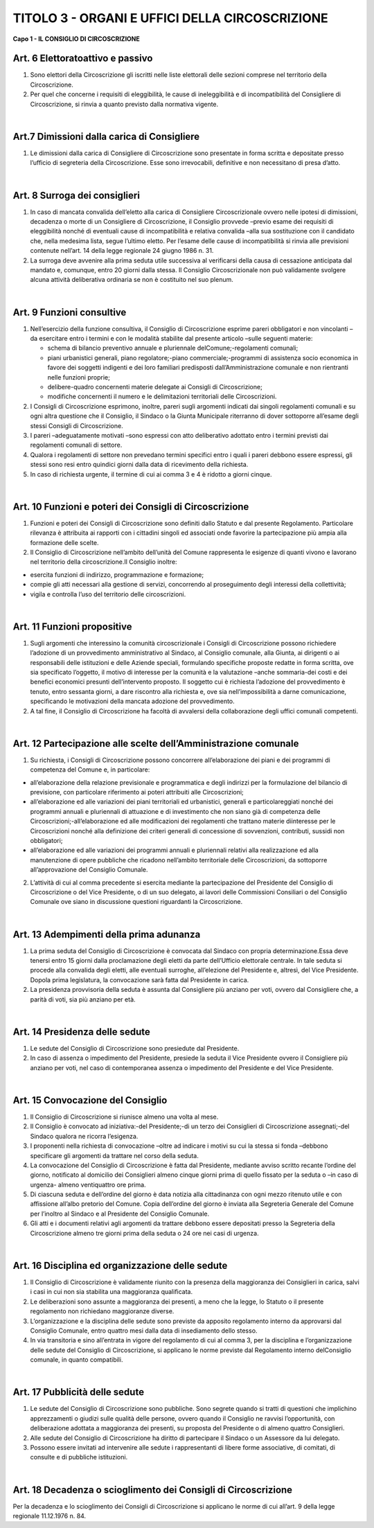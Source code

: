 ==========================
TITOLO 3 - ORGANI E UFFICI DELLA CIRCOSCRIZIONE
==========================

**Capo 1 - IL CONSIGLIO DI CIRCOSCRIZIONE**

Art. 6 Elettoratoattivo e passivo
-------------------------------

1. Sono  elettori  della  Circoscrizione  gli  iscritti  nelle  liste  elettorali  delle  sezioni  comprese  nel territorio della Circoscrizione.

2. Per quel che concerne i requisiti di eleggibilità, le cause di ineleggibilità e di incompatibilità del Consigliere di Circoscrizione, si rinvia a quanto previsto dalla normativa vigente.

|

Art.7 Dimissioni dalla carica di Consigliere
-------------------------------------------

1. Le  dimissioni  dalla  carica  di  Consigliere  di  Circoscrizione  sono  presentate  in  forma  scritta  e depositate presso l’ufficio di segreteria della Circoscrizione. Esse sono irrevocabili, definitive e non necessitano di presa d’atto.

|

Art. 8 Surroga dei consiglieri
--------------------------------

1. In caso di mancata convalida dell’eletto alla carica di Consigliere Circoscrizionale ovvero nelle ipotesi  di  dimissioni,  decadenza  o  morte  di  un  Consigliere  di  Circoscrizione,  il  Consiglio provvede –previo   esame   dei   requisiti di   eleggibilità   nonché di   eventuali   cause   di incompatibilità e relativa convalida –alla sua sostituzione con il candidato che, nella medesima lista,  segue l’ultimo eletto. Per l’esame delle cause di incompatibilità si rinvia alle previsioni contenute nell’art. 14 della legge regionale 24 giugno 1986 n. 31.

2. La  surroga  deve  avvenire  alla  prima  seduta  utile  successiva  al  verificarsi  della  causa  di cessazione  anticipata  dal  mandato  e,  comunque,  entro  20  giorni  dalla  stessa.  Il  Consiglio Circoscrizionale  non  può  validamente  svolgere  alcuna  attività  deliberativa  ordinaria  se  non  è costituito nel suo plenum.

|

Art. 9 Funzioni consultive
-------------------------

1. Nell’esercizio  della  funzione   consultiva,   il   Consiglio   di   Circoscrizione   esprime   pareri obbligatori e non vincolanti –da esercitare entro i termini e con le modalità stabilite dal presente articolo –sulle seguenti materie:

   - schema di bilancio preventivo annuale e pluriennale delComune;-regolamenti comunali;
   - piani urbanistici generali, piano regolatore;-piano commerciale;-programmi  di  assistenza  socio  economica  in  favore  dei  soggetti  indigenti  e  dei  loro familiari predisposti dall’Amministrazione comunale e non rientranti nelle funzioni proprie;
   - delibere-quadro concernenti materie delegate ai Consigli di Circoscrizione;
   - modifiche concernenti il numero e le delimitazioni territoriali delle Circoscrizioni.
   
2. I  Consigli  di  Circoscrizione  esprimono,  inoltre,  pareri  sugli  argomenti  indicati  dai  singoli regolamenti  comunali  e  su  ogni  altra  questione  che  il  Consiglio,  il  Sindaco  o  la  Giunta Municipale riterranno di dover sottoporre all’esame degli stessi Consigli di Circoscrizione.

3. I pareri –adeguatamente motivati –sono espressi con atto deliberativo adottato entro i termini previsti dai regolamenti comunali di settore.

4. Qualora  i  regolamenti  di  settore  non  prevedano  termini  specifici  entro  i  quali  i  pareri  debbono essere espressi, gli stessi sono resi entro quindici giorni dalla data di ricevimento della richiesta.

5. In caso di richiesta urgente, il termine di cui ai comma 3 e 4 è ridotto a giorni cinque.

|

Art. 10 Funzioni e poteri dei Consigli di Circoscrizione
-------------------------------------------------

1. Funzioni  e  poteri  dei  Consigli  di  Circoscrizione  sono  definiti  dallo  Statuto  e  dal  presente Regolamento.  Particolare  rilevanza  è  attribuita  ai  rapporti  con  i  cittadini  singoli  ed  associati onde favorire la partecipazione più ampia alla formazione delle scelte.

2. Il Consiglio di Circoscrizione nell’ambito dell’unità del Comune rappresenta  le  esigenze  di quanti vivono e lavorano nel territorio della circoscrizione.Il Consiglio inoltre:

- esercita funzioni di indirizzo, programmazione e formazione;
- compie gli atti necessari alla gestione di servizi, concorrendo al proseguimento degli interessi della collettività;
- vigila e controlla l’uso del territorio delle circoscrizioni.

|

Art. 11 Funzioni propositive
----------------------------

1. Sugli  argomenti  che  interessino  la  comunità  circoscrizionale  i  Consigli  di  Circoscrizione possono richiedere l’adozione di un provvedimento amministrativo  al  Sindaco,  al  Consiglio comunale,  alla  Giunta,  ai  dirigenti  o  ai  responsabili  delle  istituzioni  e  delle  Aziende  speciali, formulando specifiche proposte redatte in forma scritta, ove sia specificato l’oggetto, il motivo di  interesse  per  la  comunità  e  la  valutazione –anche  sommaria-dei  costi  e  dei  benefici economici  presunti  dell’intervento  proposto.  Il  soggetto  cui  è  richiesta  l’adozione  del provvedimento  è  tenuto,  entro  sessanta  giorni,  a  dare  riscontro  alla  richiesta  e,  ove  sia nell’impossibilità  a  darne  comunicazione,  specificando  le  motivazioni  della  mancata  adozione del provvedimento.

2. A tal fine, il Consiglio di Circoscrizione ha facoltà di avvalersi della collaborazione degli uffici comunali competenti.

|

Art. 12 Partecipazione alle scelte dell’Amministrazione comunale
---------------------------------------------------------------

1. Su richiesta, i Consigli di Circoscrizione possono concorrere all’elaborazione dei piani e dei programmi di competenza del Comune e, in particolare:

- all’elaborazione  della  relazione  previsionale  e  programmatica  e  degli  indirizzi  per  la formulazione  del  bilancio  di  previsione,  con  particolare  riferimento  ai  poteri  attribuiti  alle Circoscrizioni;

- all’elaborazione  ed  alle  variazioni  dei  piani  territoriali  ed  urbanistici,  generali  e particolareggiati   nonché   dei   programmi   annuali   e   pluriennali   di   attuazione   e   di investimento che non siano già di competenza delle Circoscrizioni;-all’elaborazione ed alle modificazioni dei regolamenti che trattano materie diinteresse per le Circoscrizioni  nonché  alla  definizione  dei  criteri  generali  di  concessione  di  sovvenzioni, contributi, sussidi non obbligatori;

- all’elaborazione  ed  alle  variazioni  dei  programmi  annuali  e  pluriennali  relativi  alla realizzazione ed alla manutenzione di opere pubbliche che ricadono nell’ambito territoriale delle Circoscrizioni, da sottoporre all’approvazione del Consiglio Comunale.

2. L’attività di cui al comma precedente si esercita mediante la partecipazione del Presidente del Consiglio  di  Circoscrizione  o  del  Vice  Presidente,  o  di  un  suo  delegato,  ai  lavori  delle Commissioni   Consiliari   o   del   Consiglio   Comunale   ove siano   in   discussione   questioni riguardanti la Circoscrizione.

|

Art. 13 Adempimenti della prima adunanza
----------------------------------------

1. La   prima   seduta   del   Consiglio   di   Circoscrizione   è   convocata   dal   Sindaco   con   propria determinazione.Essa  deve  tenersi  entro  15  giorni  dalla  proclamazione  degli  eletti  da  parte dell’Ufficio elettorale centrale. In tale seduta si procede alla convalida degli eletti, alle eventuali surroghe, all’elezione del Presidente e, altresì, del Vice Presidente. Dopola prima legislatura, la convocazione sarà fatta dal Presidente in carica.

2. La presidenza provvisoria della seduta è assunta dal Consigliere più anziano per voti, ovvero dal Consigliere che, a parità di voti, sia più anziano per età.

|

Art. 14 Presidenza delle sedute
---------------------------------------

1. Le sedute del Consiglio di Circoscrizione sono presiedute dal Presidente.

2. In  caso  di  assenza  o  impedimento  del  Presidente,  presiede  la  seduta  il  Vice  Presidente ovvero  il  Consigliere  più  anziano  per  voti,  nel  caso  di  contemporanea  assenza  o  impedimento  del Presidente e del Vice Presidente.

|

Art. 15 Convocazione del Consiglio
-------------------------------------

1. Il Consiglio di Circoscrizione si riunisce almeno una volta al mese.

2.  Il Consiglio è convocato ad iniziativa:-del Presidente;-di un terzo dei Consiglieri di Circoscrizione assegnati;-del Sindaco qualora ne ricorra l’esigenza.

3. I  proponenti  nella  richiesta  di  convocazione –oltre  ad  indicare  i  motivi  su  cui  la  stessa  si fonda –debbono specificare gli argomenti da trattare nel corso della seduta.

4. La  convocazione  del  Consiglio  di  Circoscrizione  è  fatta  dal  Presidente,  mediante  avviso scritto recante l’ordine del giorno, notificato al domicilio dei Consiglieri almeno cinque giorni prima di quello fissato per la seduta o –in caso di urgenza- almeno ventiquattro ore prima.

5. Di  ciascuna seduta e dell’ordine del giorno è data notizia alla cittadinanza con ogni mezzo ritenuto utile e con affissione all’albo pretorio del Comune. Copia dell’ordine del giorno è inviata alla Segreteria Generale del Comune per l’inoltro al Sindaco e al Presidente  del Consiglio Comunale.

6. Gli atti e i documenti relativi agli argomenti da trattare debbono essere depositati presso la Segreteria  della  Circoscrizione  almeno  tre  giorni  prima  della  seduta  o  24  ore  nei  casi  di urgenza.

|

Art. 16 Disciplina ed organizzazione delle sedute
----------------------------------------------

1. Il  Consiglio  di  Circoscrizione  è  validamente  riunito  con    la  presenza  della  maggioranza  dei Consiglieri in carica, salvi i casi in cui non sia stabilita una maggioranza qualificata.

2. Le  deliberazioni  sono  assunte  a  maggioranza  dei  presenti,  a  meno  che  la  legge,  lo  Statuto  o  il presente regolamento non richiedano maggioranze diverse.

3. L’organizzazione e la disciplina delle sedute sono previste da apposito regolamento interno da approvarsi dal Consiglio Comunale, entro quattro mesi dalla data di insediamento dello stesso.

4. In via transitoria e sino all’entrata in vigore del regolamento di cui al comma 3, per la disciplina e l’organizzazione delle sedute del Consiglio di Circoscrizione, si applicano le norme previste dal Regolamento interno delConsiglio comunale, in quanto compatibili.

|

Art. 17 Pubblicità delle sedute
------------------------------

1. Le  sedute  del  Consiglio  di  Circoscrizione  sono  pubbliche.  Sono  segrete  quando  si  tratti  di questioni  che  implichino  apprezzamenti  o  giudizi  sulle  qualità  delle  persone,  ovvero  quando  il Consiglio ne ravvisi l’opportunità, con deliberazione adottata a maggioranza dei presenti, su proposta del Presidente o di almeno quattro Consiglieri.

2. Alle sedute del Consiglio di Circoscrizione ha diritto di partecipare il Sindaco o un Assessore da lui delegato.

3. Possono essere invitati ad intervenire alle sedute i rappresentanti di libere forme associative, di comitati, di consulte e di pubbliche istituzioni.

|

Art. 18 Decadenza o scioglimento dei Consigli di Circoscrizione
--------------------------------------------

Per  la  decadenza  e  lo  scioglimento  dei  Consigli  di  Circoscrizione  si  applicano  le  norme  di  cui all’art. 9 della legge regionale 11.12.1976 n. 84.
